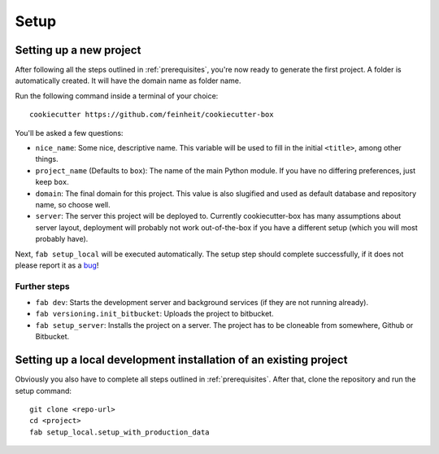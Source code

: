 .. _setup:

=====
Setup
=====

Setting up a new project
========================

After following all the steps outlined in :ref:`prerequisites`, you're now
ready to generate the first project. A folder is automatically created. It will
have the domain name as folder name.

Run the following command inside a terminal of your choice::

    cookiecutter https://github.com/feinheit/cookiecutter-box

You'll be asked a few questions:

- ``nice_name``: Some nice, descriptive name. This variable will be used to
  fill in the initial ``<title>``, among other things.
- ``project_name`` (Defaults to ``box``): The name of the main Python module.
  If you have no differing preferences, just keep ``box``.
- ``domain``: The final domain for this project. This value is also slugified
  and used as default database and repository name, so choose well.
- ``server``: The server this project will be deployed to. Currently
  cookiecutter-box has many assumptions about server layout, deployment will
  probably not work out-of-the-box if you have a different setup (which you
  will most probably have).

Next, ``fab setup_local`` will be executed automatically. The setup step should
complete successfully, if it does not please report it as a bug_!

.. _bug: https://www.pivotaltracker.com/projects/1156128


Further steps
-------------

- ``fab dev``: Starts the development server and background services (if they
  are not running already).
- ``fab versioning.init_bitbucket``: Uploads the project to bitbucket.
- ``fab setup_server``: Installs the project on a server. The project has to be
  cloneable from somewhere, Github or Bitbucket.


Setting up a local development installation of an existing project
==================================================================

Obviously you also have to complete all steps outlined in :ref:`prerequisites`.
After that, clone the repository and run the setup command::

    git clone <repo-url>
    cd <project>
    fab setup_local.setup_with_production_data
